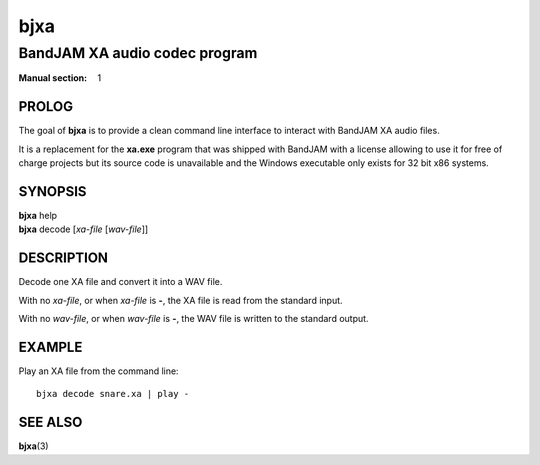 .. Copyright (C) 2018  Dridi Boukelmoune
..
.. This program is free software: you can redistribute it and/or modify
.. it under the terms of the GNU General Public License as published by
.. the Free Software Foundation, either version 3 of the License, or
.. (at your option) any later version.
..
.. This program is distributed in the hope that it will be useful,
.. but WITHOUT ANY WARRANTY; without even the implied warranty of
.. MERCHANTABILITY or FITNESS FOR A PARTICULAR PURPOSE.  See the
.. GNU General Public License for more details.
..
.. You should have received a copy of the GNU General Public License
.. along with this program.  If not, see <http://www.gnu.org/licenses/>.

====
bjxa
====

------------------------------
BandJAM XA audio codec program
------------------------------

:Manual section: 1

PROLOG
======

The goal of **bjxa** is to provide a clean command line interface to interact
with BandJAM XA audio files.

It is a replacement for the **xa.exe** program that was shipped with BandJAM
with a license allowing to use it for free of charge projects but its source
code is unavailable and the Windows executable only exists for 32 bit x86
systems.

SYNOPSIS
========

| **bjxa** help
| **bjxa** decode [*xa-file* [*wav-file*]]

DESCRIPTION
===========

Decode one XA file and convert it into a WAV file.

With no *xa-file*, or when *xa-file* is **-**, the XA file is read from the
standard input.

With no *wav-file*, or when *wav-file* is **-**, the WAV file is written to
the standard output.

EXAMPLE
=======

Play an XA file from the command line::

    bjxa decode snare.xa | play -

SEE ALSO
========

**bjxa**\(3)
